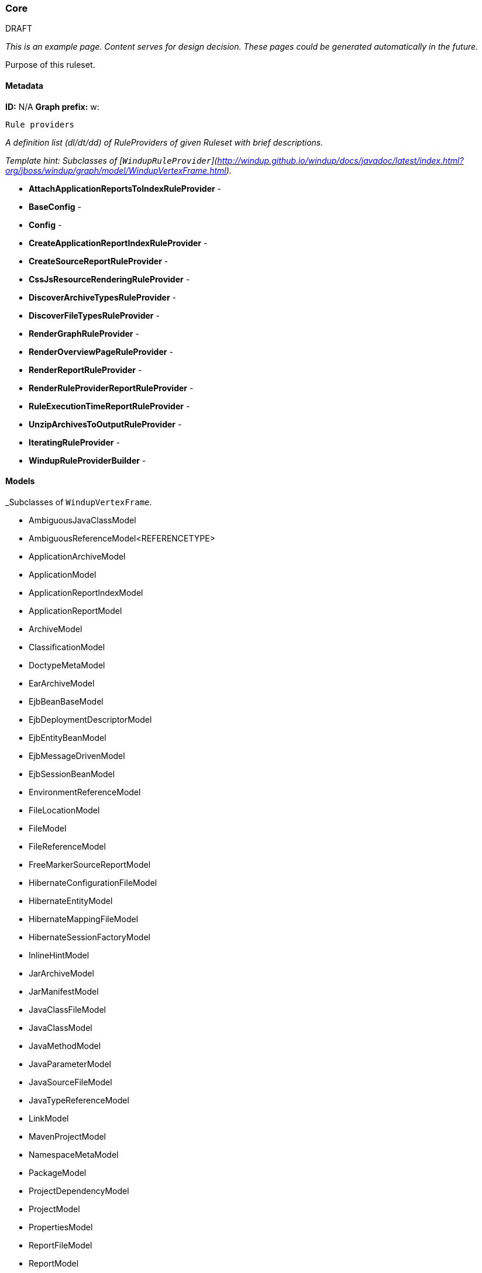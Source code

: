 [[Ruleset-Core]]
=== Core

.DRAFT

_This is an example page. Content serves for design decision. These pages could be generated automatically in the future._

Purpose of this ruleset.

==== Metadata
**ID:** N/A  
**Graph prefix:** w:

 Rule providers

_A definition list (dl/dt/dd) of RuleProviders of given Ruleset with brief descriptions._

_Template hint: Subclasses of [`WindupRuleProvider`](http://windup.github.io/windup/docs/javadoc/latest/index.html?org/jboss/windup/graph/model/WindupVertexFrame.html)._

* **AttachApplicationReportsToIndexRuleProvider** - 
* **BaseConfig** - 
* **Config** - 
* **CreateApplicationReportIndexRuleProvider** - 
* **CreateSourceReportRuleProvider** - 
* **CssJsResourceRenderingRuleProvider** - 
* **DiscoverArchiveTypesRuleProvider** - 
* **DiscoverFileTypesRuleProvider** - 
* **RenderGraphRuleProvider** - 
* **RenderOverviewPageRuleProvider** - 
* **RenderReportRuleProvider** - 
* **RenderRuleProviderReportRuleProvider** - 
* **RuleExecutionTimeReportRuleProvider** - 
* **UnzipArchivesToOutputRuleProvider** - 

* **IteratingRuleProvider** - 
* **WindupRuleProviderBuilder** - 


==== Models

_Subclasses of `WindupVertexFrame`.

* AmbiguousJavaClassModel
* AmbiguousReferenceModel<REFERENCETYPE>
* ApplicationArchiveModel
* ApplicationModel
* ApplicationReportIndexModel
* ApplicationReportModel
* ArchiveModel
* ClassificationModel
* DoctypeMetaModel
* EarArchiveModel
* EjbBeanBaseModel
* EjbDeploymentDescriptorModel
* EjbEntityBeanModel
* EjbMessageDrivenModel
* EjbSessionBeanModel
* EnvironmentReferenceModel
* FileLocationModel
* FileModel
* FileReferenceModel
* FreeMarkerSourceReportModel
* HibernateConfigurationFileModel
* HibernateEntityModel
* HibernateMappingFileModel
* HibernateSessionFactoryModel
* InlineHintModel
* JarArchiveModel
* JarManifestModel
* JavaClassFileModel
* JavaClassModel
* JavaMethodModel
* JavaParameterModel
* JavaSourceFileModel
* JavaTypeReferenceModel
* LinkModel
* MavenProjectModel
* NamespaceMetaModel
* PackageModel
* ProjectDependencyModel
* ProjectModel
* PropertiesModel
* ReportFileModel
* ReportModel
* ResourceModel
* RulePhaseExecutionStatisticsModel
* RuleProviderExecutionStatisticsModel
* SourceFileModel
* SourceReportModel
* SpringBeanModel
* SpringConfigurationFileModel
* TechnologyTagModel
* WarArchiveModel
* WebXmlModel
* WindupConfigurationModel
* WindupJavaConfigurationModel
* WindupVertexListModel
* XmlFileModel
* XmlTypeReferenceModel
* XsltTransformationModel

==== Configuration

_Subclasses of `TO_DO`

==== Reports

_Report files or report parts created by this ruleset._